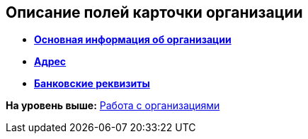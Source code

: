 
== Описание полей карточки организации

* *xref:staff_Organizaton_settings_main.adoc[Основная информация об организации]* +
* *xref:staff_Address.adoc[Адрес]* +
* *xref:staff_Organizaton_settings_bank.adoc[Банковские реквизиты]* +

*На уровень выше:* xref:ManageCompanies.adoc[Работа с организациями]
